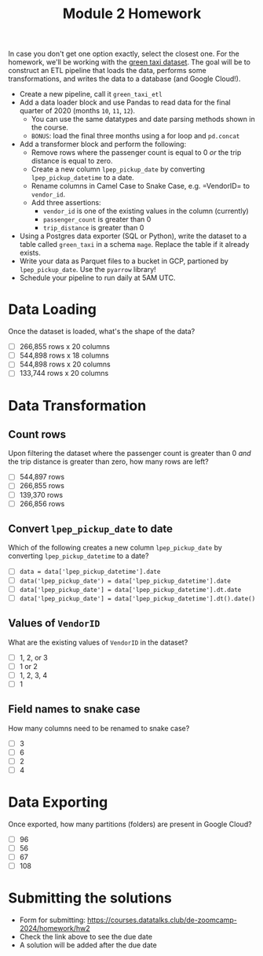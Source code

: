 #+title: Module 2 Homework

In case you don't get one option exactly, select the closest one.
For the homework, we'll be working with the [[https://github.com/DataTalksClub/nyc-tlc-data/releases/tag/green/download=][green taxi dataset]].
The goal will be to construct an ETL pipeline that loads the data, performs some transformations, and writes the data to a database (and Google Cloud!).
- Create a new pipeline, call it =green_taxi_etl=
- Add a data loader block and use Pandas to read data for the final quarter of 2020 (months =10=, =11=, =12=).
  - You can use the same datatypes and date parsing methods shown in the course.
  - =BONUS=: load the final three months using a for loop and =pd.concat=
- Add a transformer block and perform the following:
  - Remove rows where the passenger count is equal to 0 /or/ the trip distance is equal to zero.
  - Create a new column =lpep_pickup_date= by converting =lpep_pickup_datetime= to a date.
  - Rename columns in Camel Case to Snake Case, e.g. =VendorID= to =vendor_id=.
  - Add three assertions:
    - =vendor_id= is one of the existing values in the column (currently)
    - =passenger_count= is greater than 0
    - =trip_distance= is greater than 0
- Using a Postgres data exporter (SQL or Python), write the dataset to a table called =green_taxi= in a schema =mage=. Replace the table if it already exists.
- Write your data as Parquet files to a bucket in GCP, partioned by =lpep_pickup_date=. Use the =pyarrow= library!
- Schedule your pipeline to run daily at 5AM UTC.

* Data Loading

Once the dataset is loaded, what's the shape of the data?

- [ ] 266,855 rows x 20 columns
- [ ] 544,898 rows x 18 columns
- [ ] 544,898 rows x 20 columns
- [ ] 133,744 rows x 20 columns

* Data Transformation
** Count rows

Upon filtering the dataset where the passenger count is greater than 0 /and/ the trip distance is greater than zero, how many rows are left?

- [ ] 544,897 rows
- [ ] 266,855 rows
- [ ] 139,370 rows
- [ ] 266,856 rows

** Convert =lpep_pickup_date= to date

Which of the following creates a new column =lpep_pickup_date= by converting =lpep_pickup_datetime= to a date?

- [ ] =data = data['lpep_pickup_datetime'].date=
- [ ] =data('lpep_pickup_date') = data['lpep_pickup_datetime'].date=
- [ ] =data['lpep_pickup_date'] = data['lpep_pickup_datetime'].dt.date=
- [ ] =data['lpep_pickup_date'] = data['lpep_pickup_datetime'].dt().date()=

** Values of =VendorID=

What are the existing values of =VendorID= in the dataset?

- [ ] 1, 2, or 3
- [ ] 1 or 2
- [ ] 1, 2, 3, 4
- [ ] 1

** Field names to snake case

How many columns need to be renamed to snake case?

- [ ] 3
- [ ] 6
- [ ] 2
- [ ] 4

* Data Exporting

Once exported, how many partitions (folders) are present in Google Cloud?

- [ ] 96
- [ ] 56
- [ ] 67
- [ ] 108

* Submitting the solutions

- Form for submitting: https://courses.datatalks.club/de-zoomcamp-2024/homework/hw2
- Check the link above to see the due date
- A solution will be added after the due date
